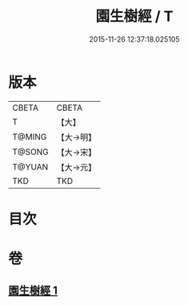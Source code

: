 #+TITLE: 園生樹經 / T
#+DATE: 2015-11-26 12:37:18.025105
* 版本
 |     CBETA|CBETA   |
 |         T|【大】     |
 |    T@MING|【大→明】   |
 |    T@SONG|【大→宋】   |
 |    T@YUAN|【大→元】   |
 |       TKD|TKD     |

* 目次
* 卷
** [[file:KR6a0028_001.txt][園生樹經 1]]
